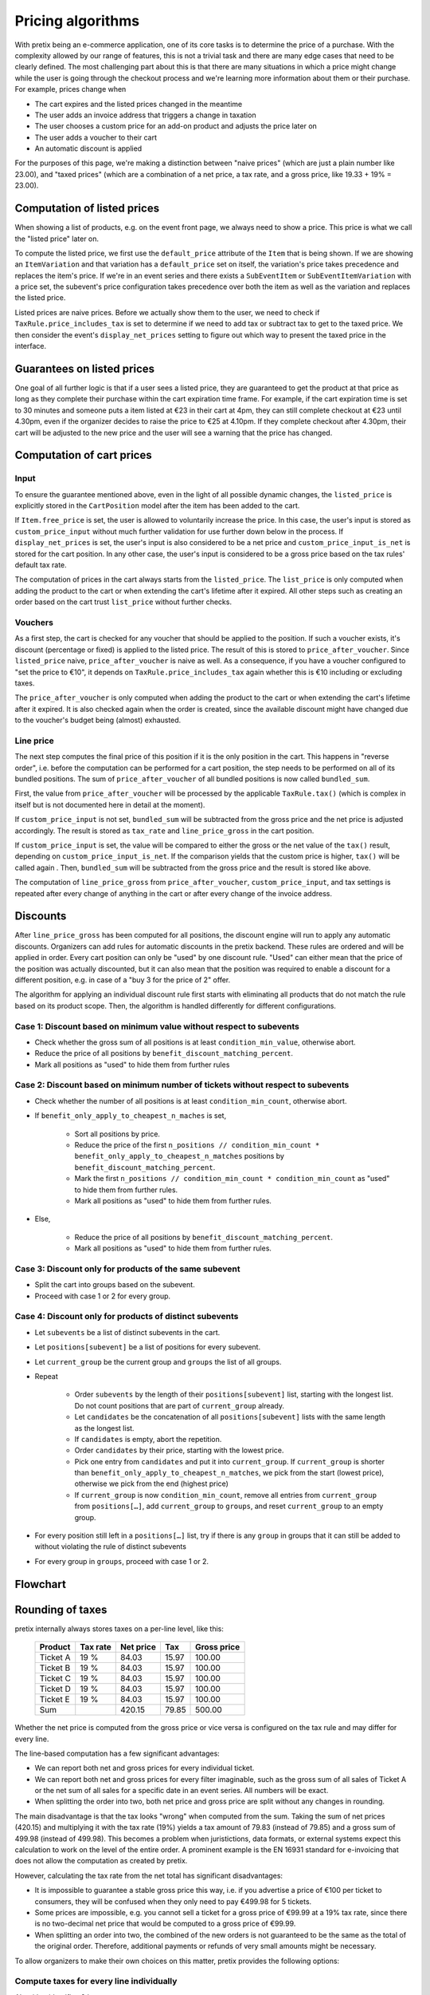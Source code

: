 .. _`algorithms-pricing`:

Pricing algorithms
==================

With pretix being an e-commerce application, one of its core tasks is to determine the price of a purchase. With the
complexity allowed by our range of features, this is not a trivial task and there are many edge cases that need to be
clearly defined. The most challenging part about this is that there are many situations in which a price might change
while the user is going through the checkout process and we're learning more information about them or their purchase.
For example, prices change when

* The cart expires and the listed prices changed in the meantime
* The user adds an invoice address that triggers a change in taxation
* The user chooses a custom price for an add-on product and adjusts the price later on
* The user adds a voucher to their cart
* An automatic discount is applied

For the purposes of this page, we're making a distinction between "naive prices" (which are just a plain number like 23.00), and
"taxed prices" (which are a combination of a net price, a tax rate, and a gross price, like 19.33 + 19% = 23.00).

Computation of listed prices
----------------------------

When showing a list of products, e.g. on the event front page, we always need to show a price. This price is what we
call the "listed price" later on.

To compute the listed price, we first use the ``default_price`` attribute of the ``Item`` that is being shown.
If we are showing an ``ItemVariation`` and that variation has a ``default_price`` set on itself, the variation's price
takes precedence and replaces the item's price.
If we're in an event series and there exists a ``SubEventItem`` or ``SubEventItemVariation`` with a price set, the
subevent's price configuration takes precedence over both the item as well as the variation and replaces the listed price.

Listed prices are naive prices. Before we actually show them to the user, we need to check if ``TaxRule.price_includes_tax``
is set to determine if we need to add tax or subtract tax to get to the taxed price. We then consider the event's
``display_net_prices`` setting to figure out which way to present the taxed price in the interface.

Guarantees on listed prices
---------------------------

One goal of all further logic is that if a user sees a listed price, they are guaranteed to get the product at that
price as long as they complete their purchase within the cart expiration time frame. For example, if the cart expiration
time is set to 30 minutes and someone puts a item listed at €23 in their cart at 4pm, they can still complete checkout
at €23 until 4.30pm, even if the organizer decides to raise the price to €25 at 4.10pm. If they complete checkout after
4.30pm, their cart will be adjusted to the new price and the user will see a warning that the price has changed.

Computation of cart prices
--------------------------

Input
"""""

To ensure the guarantee mentioned above, even in the light of all possible dynamic changes, the ``listed_price``
is explicitly stored in the ``CartPosition`` model after the item has been added to the cart.

If ``Item.free_price`` is set, the user is allowed to voluntarily increase the price. In this case, the user's input
is stored as ``custom_price_input`` without much further validation for use further down below in the process.
If ``display_net_prices`` is set, the user's input is also considered to be a net price and ``custom_price_input_is_net``
is stored for the cart position. In any other case, the user's input is considered to be a gross price based on the tax
rules' default tax rate.

The computation of prices in the cart always starts from the ``listed_price``. The ``list_price`` is only computed
when adding the product to the cart or when extending the cart's lifetime after it expired. All other steps such as
creating an order based on the cart trust ``list_price`` without further checks.

Vouchers
""""""""

As a first step, the cart is checked for any voucher that should be applied to the position. If such a voucher exists,
it's discount (percentage or fixed) is applied to the listed price. The result of this is stored to ``price_after_voucher``.
Since ``listed_price`` naive, ``price_after_voucher`` is naive as well. As a consequence, if you have a voucher configured
to "set the price to €10", it depends on ``TaxRule.price_includes_tax`` again whether this is €10 including or excluding
taxes.

The ``price_after_voucher`` is only computed when adding the product to the cart or when extending the cart's
lifetime after it expired. It is also checked again when the order is created, since the available discount might have
changed due to the voucher's budget being (almost) exhausted.

Line price
""""""""""

The next step computes the final price of this position if it is the only position in the cart. This happens in "reverse
order", i.e. before the computation can be performed for a cart position, the step needs to be performed on all of its
bundled positions. The sum of ``price_after_voucher`` of all bundled positions is now called ``bundled_sum``.

First, the value from ``price_after_voucher`` will be processed by the applicable ``TaxRule.tax()`` (which is complex
in itself but is not documented here in detail at the moment).

If ``custom_price_input`` is not set, ``bundled_sum`` will be subtracted from the gross price and the net price is
adjusted accordingly. The result is stored as ``tax_rate`` and ``line_price_gross`` in the cart position.

If ``custom_price_input`` is set, the value will be compared to either the gross or the net value of the ``tax()``
result, depending on ``custom_price_input_is_net``. If the comparison yields that the custom price is higher, ``tax()``
will be called again . Then, ``bundled_sum`` will be subtracted from the gross price and the result is stored like
above.

The computation of ``line_price_gross`` from ``price_after_voucher``, ``custom_price_input``, and tax settings
is repeated after every change of anything in the cart or after every change of the invoice address.

Discounts
---------

After ``line_price_gross`` has been computed for all positions, the discount engine will run to apply any automatic
discounts. Organizers can add rules for automatic discounts in the pretix backend. These rules are ordered and
will be applied in order. Every cart position can only be "used" by one discount rule. "Used" can either mean that
the price of the position was actually discounted, but it can also mean that the position was required to enable
a discount for a different position, e.g. in case of a "buy 3 for the price of 2" offer.

The algorithm for applying an individual discount rule first starts with eliminating all products that do not match
the rule based on its product scope. Then, the algorithm is handled differently for different configurations.

Case 1: Discount based on minimum value without respect to subevents
""""""""""""""""""""""""""""""""""""""""""""""""""""""""""""""""""""

* Check whether the gross sum of all positions is at least ``condition_min_value``, otherwise abort.

* Reduce the price of all positions by ``benefit_discount_matching_percent``.

* Mark all positions as "used" to hide them from further rules

Case 2: Discount based on minimum number of tickets without respect to subevents
""""""""""""""""""""""""""""""""""""""""""""""""""""""""""""""""""""""""""""""""

* Check whether the number of all positions is at least ``condition_min_count``, otherwise abort.

* If ``benefit_only_apply_to_cheapest_n_maches`` is set,

    * Sort all positions by price.
    * Reduce the price of the first ``n_positions // condition_min_count * benefit_only_apply_to_cheapest_n_matches`` positions by ``benefit_discount_matching_percent``.
    * Mark the first ``n_positions // condition_min_count * condition_min_count`` as "used" to hide them from further rules.
    * Mark all positions as "used" to hide them from further rules.

* Else,

    * Reduce the price of all positions by ``benefit_discount_matching_percent``.
    * Mark all positions as "used" to hide them from further rules.

Case 3: Discount only for products of the same subevent
"""""""""""""""""""""""""""""""""""""""""""""""""""""""

* Split the cart into groups based on the subevent.

* Proceed with case 1 or 2 for every group.

Case 4: Discount only for products of distinct subevents
""""""""""""""""""""""""""""""""""""""""""""""""""""""""

* Let ``subevents`` be a list of distinct subevents in the cart.

* Let ``positions[subevent]`` be a list of positions for every subevent.

* Let ``current_group`` be the current group and ``groups`` the list of all groups.

* Repeat

    * Order ``subevents`` by the length of their ``positions[subevent]`` list, starting with the longest list.
      Do not count positions that are part of ``current_group`` already.

    * Let ``candidates`` be the concatenation of all ``positions[subevent]`` lists with the same length as the
      longest list.

    * If ``candidates`` is empty, abort the repetition.

    * Order ``candidates`` by their price, starting with the lowest price.

    * Pick one entry from ``candidates`` and put it into ``current_group``. If ``current_group`` is shorter than
      ``benefit_only_apply_to_cheapest_n_matches``, we pick from the start (lowest price), otherwise we pick from
      the end (highest price)

    * If ``current_group`` is now ``condition_min_count``, remove all entries from ``current_group`` from
      ``positions[…]``, add ``current_group`` to ``groups``, and reset ``current_group`` to an empty group.

* For every position still left in a ``positions[…]`` list, try if there is any ``group`` in groups that it can
  still be added to without violating the rule of distinct subevents

* For every group in ``groups``, proceed with case 1 or 2.

Flowchart
---------

.. image:: /images/cart_pricing.png


.. _`algorithms-rounding`:

Rounding of taxes
-----------------

pretix internally always stores taxes on a per-line level, like this:

 ========== ========== =========== ======= =============
   Product   Tax rate   Net price     Tax   Gross price
 ========== ========== =========== ======= =============
  Ticket A       19 %       84.03   15.97        100.00
  Ticket B       19 %       84.03   15.97        100.00
  Ticket C       19 %       84.03   15.97        100.00
  Ticket D       19 %       84.03   15.97        100.00
  Ticket E       19 %       84.03   15.97        100.00
       Sum                 420.15   79.85        500.00
 ========== ========== =========== ======= =============

Whether the net price is computed from the gross price or vice versa is configured on the tax rule and may differ for every line.

The line-based computation has a few significant advantages:

- We can report both net and gross prices for every individual ticket.

- We can report both net and gross prices for every filter imaginable, such as the gross sum of all sales of Ticket A
  or the net sum of all sales for a specific date in an event series. All numbers will be exact.

- When splitting the order into two, both net price and gross price are split without any changes in rounding.

The main disadvantage is that the tax looks "wrong" when computed from the sum. Taking the sum of net prices (420.15)
and multiplying it with the tax rate (19%) yields a tax amount of 79.83 (instead of 79.85) and a gross sum of 499.98
(instead of 499.98). This becomes a problem when juristictions, data formats, or external systems expect this calculation
to work on the level of the entire order. A prominent example is the EN 16931 standard for e-invoicing that
does not allow the computation as created by pretix.

However, calculating the tax rate from the net total has significant disadvantages:

- It is impossible to guarantee a stable gross price this way, i.e. if you advertise a price of €100 per ticket to
  consumers, they will be confused when they only need to pay €499.98 for 5 tickets.

- Some prices are impossible, e.g. you cannot sell a ticket for a gross price of €99.99 at a 19% tax rate, since there
  is no two-decimal net price that would be computed to a gross price of €99.99.

- When splitting an order into two, the combined of the new orders is not guaranteed to be the same as the total of the
  original order. Therefore, additional payments or refunds of very small amounts might be necessary.

To allow organizers to make their own choices on this matter, pretix provides the following options:

Compute taxes for every line individually
"""""""""""""""""""""""""""""""""""""""""

Algorithm identifier: ``line``

This is our original algorithm where the tax value is rounded for every line individually.

**This is our current default algorithm and we recommend it whenever you do not have different requirements** (see below).
For the example above:

 ========== ========== =========== ======= =============
   Product   Tax rate   Net price     Tax   Gross price
 ========== ========== =========== ======= =============
  Ticket A       19 %       84.03   15.97        100.00
  Ticket B       19 %       84.03   15.97        100.00
  Ticket C       19 %       84.03   15.97        100.00
  Ticket D       19 %       84.03   15.97        100.00
  Ticket E       19 %       84.03   15.97        100.00
       Sum                 420.15   79.85        500.00
 ========== ========== =========== ======= =============


Compute taxes based on net total
""""""""""""""""""""""""""""""""

Algorithm identifier: ``sum_by_net``

In this algorithm, the tax value and gross total are computed from the sum of the net prices. To accomplish this within
our data model, the gross price and tax of some of the tickets will be changed by the minimum currency unit (e.g. €0.01).
The net price of the tickets always stay the same.

**This is the algorithm intended by EN 16931 invoices and our recommendation to use for e-invoicing when (primarily) business customers are involved.**

The main downside is that it might be confusing when selling to consumers, since the amounts to be paid change in unexpected ways.
For the example above, the customer expects to pay 5 times 500.00, but they are are in fact charged 499.98:

 ========== ========== =========== ============================== ==============================
   Product   Tax rate   Net price                            Tax                    Gross price
 ========== ========== =========== ============================== ==============================
  Ticket A       19 %       84.03   15.96 (incl. -0.01 rounding)   99.99 (incl. -0.01 rounding)
  Ticket B       19 %       84.03   15.96 (incl. -0.01 rounding)   99.99 (incl. -0.01 rounding)
  Ticket C       19 %       84.03                          15.97                         100.00
  Ticket D       19 %       84.03                          15.97                         100.00
  Ticket E       19 %       84.03                          15.97                         100.00
       Sum                 420.15                          78.83                         499.98
 ========== ========== =========== ============================== ==============================

Compute taxes based on net total with stable gross prices
"""""""""""""""""""""""""""""""""""""""""""""""""""""""""

Algorithm identifier: ``sum_by_net_keep_gross``

In this algorithm, the tax value and gross total are computed from the sum of the net prices. However, the net prices
of some of the tickets will be changed automatically by the minimum currency unit (e.g. €0.01) such that the resulting
gross prices stay the same.

**This is less confusing to consumers and the end result is still compliant to EN 16931, so we recommend this for e-invoicing when (primarily) consumers are involved.**

The main downside is that it might be confusing when selling to business customers, since the prices of the identical tickets appear to be different.
Full computation for the example above:

 ========== ========== ============================= ============================== =============
   Product   Tax rate                     Net price                            Tax   Gross price
 ========== ========== ============================= ============================== =============
  Ticket A       19 %   84.04 (incl. 0.01 rounding)   15.96 (incl. -0.01 rounding)        100.00
  Ticket B       19 %   84.04 (incl. 0.01 rounding)   15.96 (incl. -0.01 rounding)        100.00
  Ticket C       19 %                         84.03                          15.97        100.00
  Ticket D       19 %                         84.03                          15.97        100.00
  Ticket E       19 %                         84.03                          15.97        100.00
       Sum                                   420.17                          79.83        500.00
 ========== ========== ============================= ============================== =============
